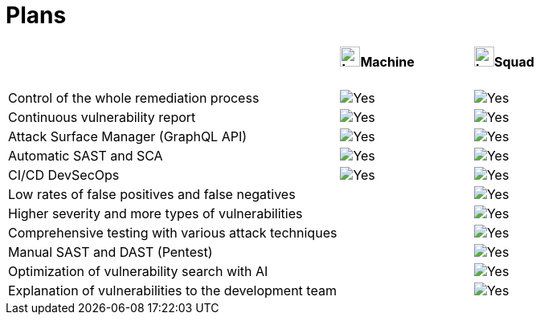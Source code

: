 :slug: plans/
:description: Fluid Attacks offers 'Machine' and 'Squad' plans within the Continuous Hacking service to provide you with flexibility in managing your vulnerabilities.
:keywords: Fluid Attacks, Continuous Hacking, Plan, Machine, Squad, Vulnerability, Ethical Hacking, Pentesting
:phrase: Fluid Attacks' plans offer flexibility for your vulnerability management program
:template: plans
:banner: clients-bg
:yes: image:../images/icons/red-check.png[Yes]
:logo: image:../theme/images/mini-logo.png[Logo, width=25px, height=25px]


= Plans

[.table-center]
[cols="55,^.^22,^.^22"]
|====
| .>a|==== {logo}Machine .>a|==== {logo}Squad
| Control of the whole remediation process | {yes} | {yes}
| Continuous vulnerability report | {yes} | {yes}
| Attack Surface Manager (GraphQL API) | {yes} | {yes}
| Automatic SAST and SCA | {yes} | {yes}
| CI/CD DevSecOps | {yes} | {yes}
| Low rates of false positives and false negatives | | {yes}
| Higher severity and more types of vulnerabilities  | | {yes}
| Comprehensive testing with various attack techniques | | {yes}
| Manual SAST and DAST (Pentest) | | {yes}
| Optimization of vulnerability search with AI | | {yes}
| Explanation of vulnerabilities to the development team | | {yes}
|====
